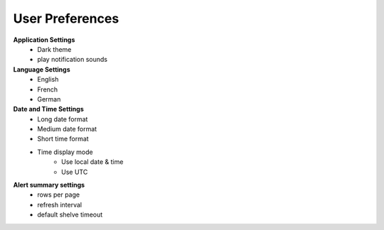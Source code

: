 .. _settings:

User Preferences
----------------

**Application Settings**
    * Dark theme
    * play notification sounds

**Language Settings**
    * English
    * French
    * German

**Date and Time Settings**
    * Long date format
    * Medium date format
    * Short time format
    * Time display mode
        * Use local date & time
        * Use UTC

**Alert summary settings**
    * rows per page
    * refresh interval
    * default shelve timeout
